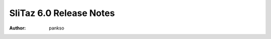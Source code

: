 .. http://doc.slitaz.org/en:releases:6.0:notes
.. en/releases/6.0/notes.txt · Last modified: 2017/02/16 23:43 by pankso

.. _slitaz 6 notes:

SliTaz 6.0 Release Notes
========================

:author: pankso
